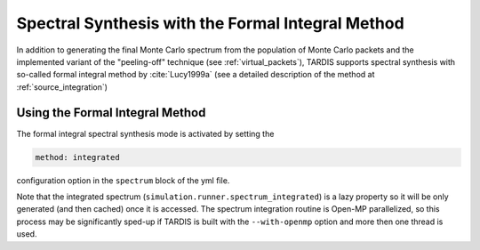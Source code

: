 **************************************************
Spectral Synthesis with the Formal Integral Method
**************************************************

In addition to generating the final Monte Carlo spectrum from the population of
Monte Carlo packets and the implemented variant of the "peeling-off" technique
(see :ref:`virtual_packets`), TARDIS supports spectral synthesis with
so-called formal integral method by :cite:`Lucy1999a` (see a detailed
description of the method at :ref:`source_integration`)

Using the Formal Integral Method
================================

The formal integral spectral synthesis mode is activated by setting the

.. code-block:: none

    method: integrated 

configuration option in the ``spectrum`` block of the yml file.

Note that the integrated spectrum (``simulation.runner.spectrum_integrated``)
is a lazy property so it will be only generated (and then cached) once it is
accessed. The spectrum integration routine is Open-MP parallelized, so this
process may be significantly sped-up if TARDIS is built with the
``--with-openmp`` option and more then one thread is used.
